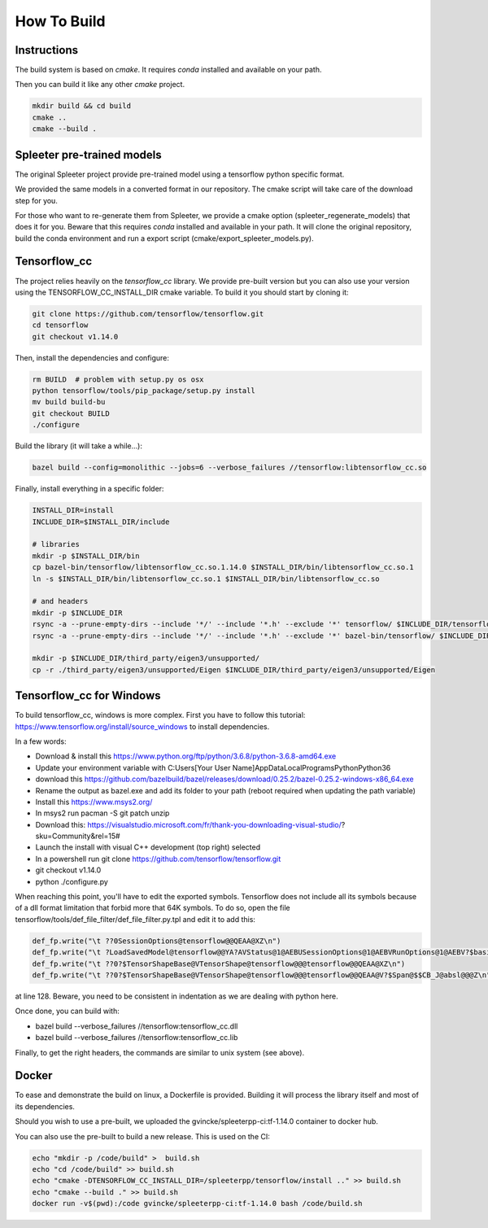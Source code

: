 How To Build
============

Instructions
^^^^^^^^^^^^

The build system is based on `cmake`. It requires `conda` installed and
available on your path.

Then you can build it like any other `cmake` project.

.. code:: bash

  mkdir build && cd build
  cmake ..
  cmake --build .


Spleeter pre-trained models
^^^^^^^^^^^^^^^^^^^^^^^^^^^

The original Spleeter project provide pre-trained model using a tensorflow
python specific format.

We provided the same models in a converted format in our repository. The cmake
script will take care of the download step for you.

For those who want to re-generate them from Spleeter, we provide a cmake option
(spleeter_regenerate_models) that does it for you. Beware that this requires
`conda` installed and available in your path. It will clone the original
repository, build the conda environment and run a export script
(cmake/export_spleeter_models.py).


Tensorflow_cc
^^^^^^^^^^^^^

The project relies heavily on the `tensorflow_cc` library.
We provide pre-built version but you can also use your version using the
TENSORFLOW_CC_INSTALL_DIR cmake variable.
To build it you should start by cloning it:


.. code:: bash

  git clone https://github.com/tensorflow/tensorflow.git
  cd tensorflow
  git checkout v1.14.0

Then, install the dependencies and configure:

.. code:: bash

  rm BUILD  # problem with setup.py os osx
  python tensorflow/tools/pip_package/setup.py install
  mv build build-bu
  git checkout BUILD
  ./configure

Build the library (it will take a while...):

.. code:: bash

  bazel build --config=monolithic --jobs=6 --verbose_failures //tensorflow:libtensorflow_cc.so

Finally, install everything in a specific folder:

.. code:: bash

  INSTALL_DIR=install
  INCLUDE_DIR=$INSTALL_DIR/include

  # libraries
  mkdir -p $INSTALL_DIR/bin
  cp bazel-bin/tensorflow/libtensorflow_cc.so.1.14.0 $INSTALL_DIR/bin/libtensorflow_cc.so.1
  ln -s $INSTALL_DIR/bin/libtensorflow_cc.so.1 $INSTALL_DIR/bin/libtensorflow_cc.so

  # and headers
  mkdir -p $INCLUDE_DIR
  rsync -a --prune-empty-dirs --include '*/' --include '*.h' --exclude '*' tensorflow/ $INCLUDE_DIR/tensorflow
  rsync -a --prune-empty-dirs --include '*/' --include '*.h' --exclude '*' bazel-bin/tensorflow/ $INCLUDE_DIR/tensorflow

  mkdir -p $INCLUDE_DIR/third_party/eigen3/unsupported/
  cp -r ./third_party/eigen3/unsupported/Eigen $INCLUDE_DIR/third_party/eigen3/unsupported/Eigen


Tensorflow_cc for Windows
^^^^^^^^^^^^^^^^^^^^^^^^^

To build tensorflow_cc, windows is more complex. First you have to follow this
tutorial: https://www.tensorflow.org/install/source_windows to install
dependencies.

In a few words:

- Download & install this https://www.python.org/ftp/python/3.6.8/python-3.6.8-amd64.exe
- Update your environment variable with C:\Users\[Your User Name]\AppData\Local\Programs\Python\Python36
- download this https://github.com/bazelbuild/bazel/releases/download/0.25.2/bazel-0.25.2-windows-x86_64.exe
- Rename the output as bazel.exe and add its folder to your path (reboot required when updating the path variable)
- Install this https://www.msys2.org/
- In msys2 run pacman -S git patch unzip
- Download this: https://visualstudio.microsoft.com/fr/thank-you-downloading-visual-studio/?sku=Community&rel=15# 
- Launch the install with visual C++ development (top right) selected
- In a powershell run git clone https://github.com/tensorflow/tensorflow.git
- git checkout v1.14.0
- python ./configure.py

When reaching this point, you'll have to edit the exported symbols. Tensorflow
does not include all its symbols because of a dll format limitation that forbid
more that 64K symbols. To do so, open the file
tensorflow/tools/def_file_filter/def_file_filter.py.tpl and edit it to add this:

.. code:: python

  def_fp.write("\t ??0SessionOptions@tensorflow@@QEAA@XZ\n")
  def_fp.write("\t ?LoadSavedModel@tensorflow@@YA?AVStatus@1@AEBUSessionOptions@1@AEBVRunOptions@1@AEBV?$basic_string@DU?$char_traits@D@std@@V?$allocator@D@2@@std@@AEBV?$unordered_set@V?$basic_string@DU?$char_traits@D@std@@V?$allocator@D@2@@std@@U?$hash@V?$basic_string@DU?$char_traits@D@std@@V?$allocator@D@2@@std@@@2@U?$equal_to@V?$basic_string@DU?$char_traits@D@std@@V?$allocator@D@2@@std@@@2@V?$allocator@V?$basic_string@DU?$char_traits@D@std@@V?$allocator@D@2@@std@@@2@@6@QEAUSavedModelBundle@1@@Z\n")
  def_fp.write("\t ??0?$TensorShapeBase@VTensorShape@tensorflow@@@tensorflow@@QEAA@XZ\n")
  def_fp.write("\t ??0?$TensorShapeBase@VTensorShape@tensorflow@@@tensorflow@@QEAA@V?$Span@$$CB_J@absl@@@Z\n")

at line 128. Beware, you need to be consistent in indentation as we are dealing
with python here.

Once done, you can build with:

- bazel build --verbose_failures //tensorflow:tensorflow_cc.dll
- bazel build --verbose_failures //tensorflow:tensorflow_cc.lib

Finally, to get the right headers, the commands are similar to unix system
(see above).

Docker
^^^^^^

To ease and demonstrate the build on linux, a Dockerfile is provided. Building
it will process the library itself and most of its dependencies.

Should you wish to use a pre-built, we uploaded the gvincke/spleeterpp-ci:tf-1.14.0
container to docker hub.

You can also use the pre-built to build a new release. This is used on the CI:

.. code:: bash

  echo "mkdir -p /code/build" >  build.sh
  echo "cd /code/build" >> build.sh
  echo "cmake -DTENSORFLOW_CC_INSTALL_DIR=/spleeterpp/tensorflow/install .." >> build.sh
  echo "cmake --build ." >> build.sh
  docker run -v$(pwd):/code gvincke/spleeterpp-ci:tf-1.14.0 bash /code/build.sh
